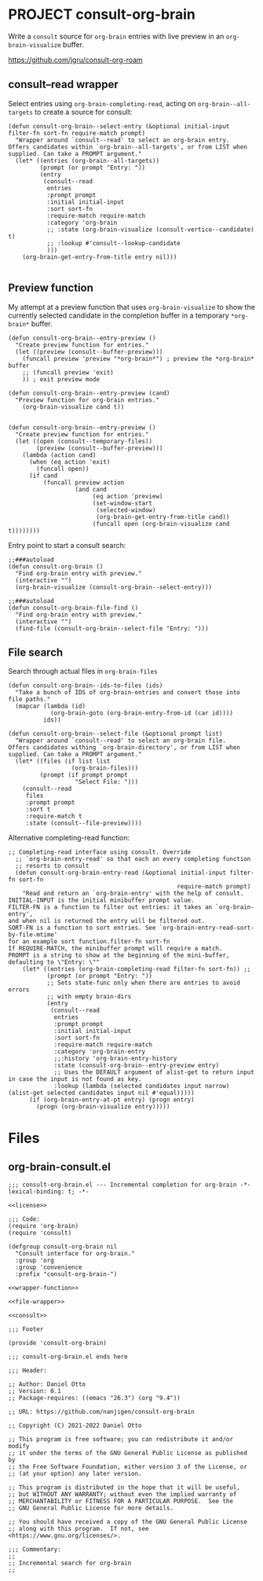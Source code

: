 * PROJECT consult-org-brain
:PROPERTIES:
:CREATED:  [2022-07-05 Tue 13:47]
:ID:       fcef5e2b-f1ad-490d-a985-2c01cec31b4d
:END:

Write a ~consult~ source for ~org-brain~ entries with live preview in an =org-brain-visualize= buffer.

https://github.com/jgru/consult-org-roam

** consult--read wrapper
:PROPERTIES:
:CREATED:  [2022-12-20 Tue 18:18]
:ID:       074be994-61a2-4d38-9411-8d66cf0ee203
:END:

Select entries using =org-brain-completing-read=, acting on =org-brain--all-targets= to create a source for consult:
#+begin_src elisp :noweb yes :noweb-ref wrapper-function
(defun consult-org-brain--select-entry (&optional initial-input filter-fn sort-fn require-match prompt)
  "Wrapper around `consult--read' to select an org-brain entry.
Offers candidates within `org-brain--all-targets', or from LIST when
supplied. Can take a PROMPT argument."
  (let* ((entries (org-brain--all-targets))
         (prompt (or prompt "Entry: "))
         (entry
          (consult--read
           entries
           :prompt prompt
           :initial initial-input
           :sort sort-fn
           :require-match require-match
           :category 'org-brain
           ;; :state (org-brain-visualize (consult-vertico--candidate) t)
           ;; :lookup #'consult--lookup-candidate
           )))
    (org-brain-get-entry-from-title entry nil)))

#+end_src

** Preview function
:PROPERTIES:
:CREATED:  [2022-12-20 Tue 18:19]
:ID:       7dbef513-3daa-48ad-9888-ae506ea806ec
:END:
My attempt at a preview function that uses =org-brain-visualize= to show the currently selected candidate in the completion buffer in a temporary ~*org-brain*~ buffer.

#+begin_src elisp
(defun consult-org-brain--entry-preview ()
  "Create preview function for entries."
  (let ((preview (consult--buffer-preview)))
    (funcall preview 'preview "*org-brain*") ; preview the *org-brain* buffer
    ;; (funcall preview 'exit)
    )) ; exit preview mode

(defun consult-org-brain--entry-preview (cand)
  "Preview function for org-brain entries."
    (org-brain-visualize cand t))

#+end_src

#+begin_src elisp :noweb yes :noweb-ref preview-function
(defun consult-org-brain--entry-preview ()
  "Create preview function for entries."
  (let ((open (consult--temporary-files))
        (preview (consult--buffer-preview)))
    (lambda (action cand)
      (when (eq action 'exit)
        (funcall open))
      (if cand
          (funcall preview action
                   (and cand
                        (eq action 'preview)
                        (set-window-start
                         (selected-window)
                         (org-brain-get-entry-from-title cand))
                        (funcall open (org-brain-visualize cand t))))))))
#+end_src

Entry point to start a consult search:
#+begin_src elisp :noweb yes :noweb-ref consult
;;###autoload
(defun consult-org-brain ()
  "Find org-brain entry with preview."
  (interactive "")
  (org-brain-visualize (consult-org-brain--select-entry)))
#+end_src

#+begin_src elisp :noweb no
;;###autoload
(defun consult-org-brain-file-find ()
  "Find org-brain entry with preview."
  (interactive "")
  (find-file (consult-org-brain--select-file "Entry: ")))
#+end_src

** File search
:PROPERTIES:
:CREATED:  [2022-12-20 Tue 21:10]
:ID:       cb3c74e0-6b0b-4b2b-8043-f79a7abab831
:END:
Search through actual files in =org-brain-files=
#+begin_src elisp :noweb yes :noweb-ref file-wrapper
(defun consult-org-brain--ids-to-files (ids)
  "Take a bunch of IDS of org-brain-entries and convert those into file paths."
  (mapcar (lambda (id)
            (org-brain-goto (org-brain-entry-from-id (car id))))
          ids))

(defun consult-org-brain--select-file (&optional prompt list)
  "Wrapper around `consult--read' to select an org-brain file.
Offers candidates withing `org-brain-directory', or from LIST when
supplied. Can take a PROMPT argument."
  (let* ((files (if list list
                  (org-brain-files)))
         (prompt (if prompt prompt
                   "Select File: ")))
    (consult--read
     files
     :prompt prompt
     :sort t
     :require-match t
     :state (consult--file-preview))))
#+end_src

Alternative completing-read function:
#+begin_src elisp :noweb no
;; Completing-read interface using consult. Override
  ;; `org-brain-entry-read' so that each an every completing function
  ;; resorts to consult
  (defun consult-org-brain-entry-read (&optional initial-input filter-fn sort-fn
                                                require-match prompt)
    "Read and return an `org-brain-entry' with the help of consult.
INITIAL-INPUT is the initial minibuffer prompt value.
FILTER-FN is a function to filter out entries: it takes an `org-brain-entry',
and when nil is returned the entry will be filtered out.
SORT-FN is a function to sort entries. See `org-brain-entry-read-sort-by-file-mtime'
for an example sort function.filter-fn sort-fn
If REQUIRE-MATCH, the minibuffer prompt will require a match.
PROMPT is a string to show at the beginning of the mini-buffer,
defaulting to \"Entry: \""
    (let* ((entries (org-brain-completing-read filter-fn sort-fn)) ;;
           (prompt (or prompt "Entry: "))
           ;; Sets state-func only when there are entries to avoid errors
           ;; with empty brain-dirs
           (entry
            (consult--read
             entries
             :prompt prompt
             :initial initial-input
             :sort sort-fn
             :require-match require-match
             :category 'org-brain-entry
             ;;:history 'org-brain-entry-history
             :state (consult-org-brain--entry-preview entry)
             ;; Uses the DEFAULT argument of alist-get to return input in case the input is not found as key.
             :lookup (lambda (selected candidates input narrow) (alist-get selected candidates input nil #'equal)))))
      (if (org-brain-entry-at-pt entry) (progn entry)
        (progn (org-brain-visualize entry)))))
#+end_src

* Files
:PROPERTIES:
:CREATED:  [2022-12-20 Tue 21:05]
:ID:       4c9f5977-0dc9-447c-9865-6930b62bdd85
:END:
** org-brain-consult.el
:PROPERTIES:
:CREATED:  [2022-12-20 Tue 21:05]
:ID:       28364dea-9945-4632-a001-5827be6687af
:END:

#+begin_src elisp :noweb yes :tangle consult-org-brain.el
;;; consult-org-brain.el --- Incremental completion for org-brain -*- lexical-binding: t; -*-

<<license>>

;;; Code:
(require 'org-brain)
(require 'consult)

(defgroup consult-org-brain nil
  "Consult interface for org-brain."
  :group 'org
  :group 'convenience
  :prefix "consult-org-brain-")

<<wrapper-function>>

<<file-wrapper>>

<<consult>>

;;; Footer

(provide 'consult-org-brain)

;;; consult-org-brain.el ends here
#+end_src

#+begin_src elisp :mkdirp yes :noweb yes :noweb-ref license
;;; Header:

;; Author: Daniel Otto
;; Version: 0.1
;; Package-requires: ((emacs "26.3") (org "9.4"))

;; URL: https://github.com/nanjigen/consult-org-brain

;; Copyright (C) 2021-2022 Daniel Otto

;; This program is free software; you can redistribute it and/or modify
;; it under the terms of the GNU General Public License as published by
;; the Free Software Foundation, either version 3 of the License, or
;; (at your option) any later version.

;; This program is distributed in the hope that it will be useful,
;; but WITHOUT ANY WARRANTY; without even the implied warranty of
;; MERCHANTABILITY or FITNESS FOR A PARTICULAR PURPOSE.  See the
;; GNU General Public License for more details.

;; You should have received a copy of the GNU General Public License
;; along with this program.  If not, see <https://www.gnu.org/licenses/>.

;;; Commentary:
;;
;; Incremental search for org-brain
;;
#+end_src

#+RESULTS:

